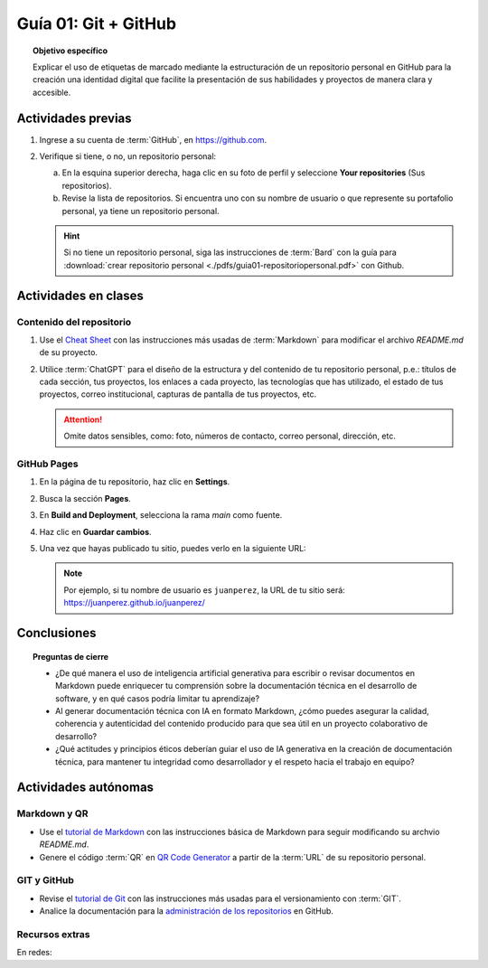 ..
   Copyright (c) 2025 Allan Avendaño Sudario
   Licensed under Creative Commons Attribution-ShareAlike 4.0 International License
   SPDX-License-Identifier: CC-BY-SA-4.0

=====================
Guía 01: Git + GitHub
=====================

.. topic:: Objetivo específico
    :class: objetivo

    Explicar el uso de etiquetas de marcado mediante la estructuración de un repositorio personal en GitHub para la creación una identidad digital que facilite la presentación de sus habilidades y proyectos de manera clara y accesible.

Actividades previas
=====================

1. Ingrese a su cuenta de :term:`GitHub`, en `https://github.com <https://github.com>`_.
2. Verifique si tiene, o no, un repositorio personal: 
    
   a) En la esquina superior derecha, haga clic en su foto de perfil y seleccione **Your repositories** (Sus repositorios). 
   b) Revise la lista de repositorios. Si encuentra uno con su nombre de usuario o que represente su portafolio personal, ya tiene un repositorio personal.

   .. hint::
    
        Si no tiene un repositorio personal, siga las instrucciones de :term:`Bard` con la guía para :download:`crear repositorio personal <./pdfs/guia01-repositoriopersonal.pdf>` con Github.

Actividades en clases
=====================

Contenido del repositorio
-------------------------

1. Use el `Cheat Sheet <https://www.markdownguide.org/cheat-sheet/>`_ con las instrucciones más usadas de :term:`Markdown` para modificar el archivo *README.md* de su proyecto.
2. Utilice :term:`ChatGPT` para el diseño de la estructura y del contenido de tu repositorio personal, p.e.: títulos de cada sección, tus proyectos, los enlaces a cada proyecto, las tecnologías que has utilizado, el estado de tus proyectos, correo institucional, capturas de pantalla de tus proyectos, etc. 
   
   .. attention::

        Omite datos sensibles, como: foto, números de contacto, correo personal, dirección, etc.

GitHub Pages
------------

1. En la página de tu repositorio, haz clic en **Settings**.
2. Busca la sección **Pages**.
3. En **Build and Deployment**, selecciona la rama `main` como fuente.
4. Haz clic en **Guardar cambios**.
5. Una vez que hayas publicado tu sitio, puedes verlo en la siguiente URL: 
   
   .. centered:: :literal:`https://[Tu nombre de usuario].github.io/[Tu nombre de usuario]/`.

   .. note::
        
        Por ejemplo, si tu nombre de usuario es :literal:`juanperez`, la URL de tu sitio será: https://juanperez.github.io/juanperez/


Conclusiones
============

.. topic:: Preguntas de cierre

    * ¿De qué manera el uso de inteligencia artificial generativa para escribir o revisar documentos en Markdown puede enriquecer tu comprensión sobre la documentación técnica en el desarrollo de software, y en qué casos podría limitar tu aprendizaje?

    * Al generar documentación técnica con IA en formato Markdown, ¿cómo puedes asegurar la calidad, coherencia y autenticidad del contenido producido para que sea útil en un proyecto colaborativo de desarrollo?
    
    * ¿Qué actitudes y principios éticos deberían guiar el uso de IA generativa en la creación de documentación técnica, para mantener tu integridad como desarrollador y el respeto hacia el trabajo en equipo?


Actividades autónomas
=====================

Markdown y QR
------------------------------

* Use el `tutorial de Markdown <https://www.markdownguide.org/basic-syntax/>`_ con las instrucciones básica de Markdown para seguir modificando su archvio *README.md*.
* Genere el código :term:`QR` en `QR Code Generator <https://br.qr-code-generator.com/>`_ a partir de la :term:`URL` de su repositorio personal.


GIT y GitHub
------------------------------

* Revise el `tutorial de Git <https://www.edureka.co/blog/git-tutorial/>`_ con las instrucciones más usadas para el versionamiento con :term:`GIT`.
* Analice la documentación para la `administración de los repositorios <https://docs.github.com/es/repositories>`_ en GitHub.


Recursos extras
------------------------------

En redes:

.. raw:: html

    <blockquote style="width:px; max-width:100%; max-height:500px; height:px;" class="twitter-tweet" data-dnt="true" align="center"><a class="twitter-timeline" href="https://x.com/alexxubyte/status/1708145139515109449">Loading...</a></blockquote><script async src="https://platform.twitter.com/widgets.js" charset="utf-8"></script><div style="position: absolute;width: 77%;bottom: 3px;left: 0;right: 0;margin-left: auto;margin-right: auto;color: #000;text-align: center;"><small style="line-height: 1.3;font-size: 0px;background: #fff;"> <a href="https://twitembed.com/">Twitter embed code generator</a> </small><script type="text/javascript" src="https://twitembed.com/tw.js"></script></div><style>.twit2{height:221px;width:211px;} #fav img{max-height:none!important;max-width:none!important;background:none!important} #twit twit{max-height:none!important;max-width:none!important;background:none!important}</style></div>

.. raw:: html

    <blockquote style="width:px; max-width:100%; max-height:500px; height:px;" class="twitter-tweet" data-dnt="true" align="center"><a class="twitter-timeline" href="https://x.com/github/status/807389330528288768">Loading...</a></blockquote><script async src="https://platform.twitter.com/widgets.js" charset="utf-8"></script><div style="position: absolute;width: 77%;bottom: 3px;left: 0;right: 0;margin-left: auto;margin-right: auto;color: #000;text-align: center;"><small style="line-height: 1.3;font-size: 0px;background: #fff;"> <a href="https://twitembed.com/">Twitter embed code generator</a> </small><script type="text/javascript" src="https://twitembed.com/tw.js"></script></div><style>.twit2{height:221px;width:211px;} #fav img{max-height:none!important;max-width:none!important;background:none!important} #twit twit{max-height:none!important;max-width:none!important;background:none!important}</style></div>